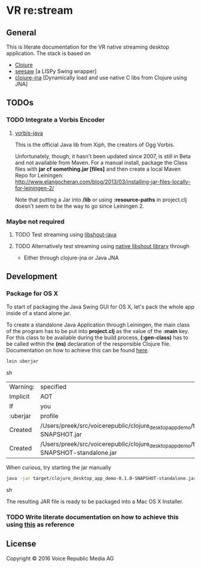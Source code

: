* VR *re:stream*

** General

This is literate documentation for the VR native streaming desktop
application. The stack is based on
- [[http://clojure.org/][Clojure]]
- [[https://github.com/daveray/seesaw][seesaw]] [a LISPy Swing wrapper]
- [[https://github.com/Chouser/clojure-jna][clojure-jna]] [Dynamically load and use native C libs from Clojure using JNA]

** TODOs
*** TODO Integrate a Vorbis Encoder

**** [[http://svn.xiph.org/trunk/vorbis-java/][vorbis-java]]
     This is the official Java lib from Xiph, the creators of Ogg
     Vorbis.

     Unfortunately, though, it hasn't been updated since 2007, is
still in Beta and not available from Maven. For a manual install,
package the Class files with *jar cf something.jar [files]* and then
create a local Maven Repo for Leiningen: http://www.elangocheran.com/blog/2013/03/installing-jar-files-locally-for-leiningen-2/

     Note that putting a Jar into */lib* or using *:resource-paths* in
     project.clj doesn't seem to be the way to go since Leiningen 2.


*** Maybe not required
**** TODO Test streaming using [[https://github.com/OlegKunitsyn/libshout-java][libshout-java]]
**** TODO Alternatively test streaming using [[https://github.com/xiph/Icecast-libshout][native libshout library]] through
- Either through clojure-jna or Java JNA

** Development

*** Package for OS X

To start of packaging the Java Swing GUI for OS X, let's pack the
whole app inside of a stand alone jar.

To create a standalone Java Application through Leiningen, the main
class of the program has to be put into *project.clj* as the value of
the *:main* key. For this class to be available during the build
process, *(:gen-class)* has to be called within the *(ns)* declaration
of the responsible Clojure file. Documentation on how to achieve this
can be found [[http://asymmetrical-view.com/2010/06/08/building-standalone-jars-wtih-leiningen.html][here]].

#+BEGIN_SRC sh
lein uberjar
#+END_SRC sh

#+RESULTS:
| Warning: | specified                                                                                                             | :main    | without | including | it  | in      | :aot.    |           |        |      |      |      |      |
| Implicit | AOT                                                                                                                   | of       | :main   | will      | be  | removed | in       | Leiningen | 3.0.0. |      |      |      |      |
| If       | you                                                                                                                   | only     | need    | AOT       | for | your    | uberjar, | consider  | adding | :aot | :all | into | your |
| :uberjar | profile                                                                                                               | instead. |         |           |     |         |          |           |        |      |      |      |      |
| Created  | /Users/preek/src/voicerepublic/clojure_desktop_app_demo/target/clojure_desktop_app_demo-0.1.0-SNAPSHOT.jar            |          |         |           |     |         |          |           |        |      |      |      |      |
| Created  | /Users/preek/src/voicerepublic/clojure_desktop_app_demo/target/clojure_desktop_app_demo-0.1.0-SNAPSHOT-standalone.jar |          |         |           |     |         |          |           |        |      |      |      |      |

When curious, try starting the jar manually

#+BEGIN_SRC sh
java -jar target/clojure_desktop_app_demo-0.1.0-SNAPSHOT-standalone.jar
#+END_SRC sh

#+RESULTS:

The resulting JAR file is ready to be packaged into a Mac OS X
Installer.

*** TODO Write literate documentation on how to achieve this using [[http://centerkey.com/mac/java/][this]] as reference

** License

Copyright © 2016 Voice Republic Media AG
